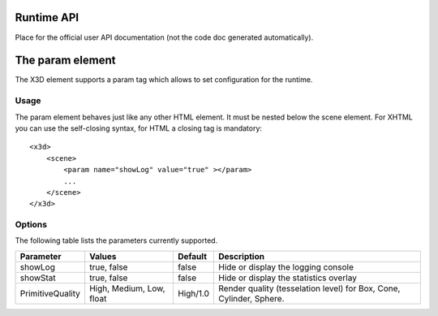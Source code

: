 .. _api:

Runtime API
===========

Place for the official user API documentation (not the code doc generated 
automatically).


The param element
=================

The X3D element supports a param tag which allows to set configuration for 
the runtime.

Usage
-----

The param element behaves just like any other HTML element. It must be 
nested below the scene element. For XHTML you can use the self-closing syntax,
for HTML a closing tag is mandatory::

    <x3d>
        <scene>
            <param name="showLog" value="true" ></param>
            ...
        </scene>
    </x3d>

Options
-------
The following table lists the parameters currently supported.

=================  =========================  ===========     =================================================
  Parameter          Values                     Default         Description
=================  =========================  ===========     =================================================
showLog	           true, false                false           Hide or display the logging console
showStat           true, false                false           Hide or display the statistics overlay
PrimitiveQuality   High, Medium, Low, float   High/1.0        Render quality (tesselation level) for Box, Cone,
                                                              Cylinder, Sphere.
=================  =========================  ===========     =================================================
